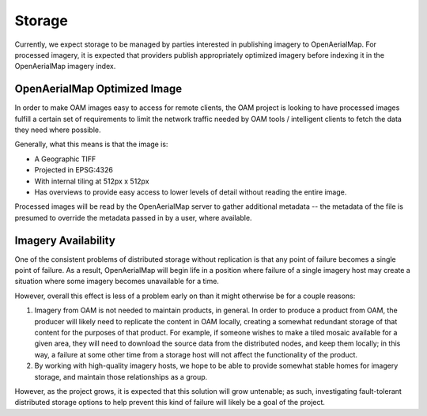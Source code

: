 Storage
=======

Currently, we expect storage to be managed by parties interested in
publishing imagery to OpenAerialMap. For processed imagery, it is
expected that providers publish appropriately optimized imagery before
indexing it in the OpenAerialMap imagery index. 

.. _optimized:

OpenAerialMap Optimized Image
+++++++++++++++++++++++++++++

In order to make OAM images easy to access for remote clients, the OAM
project is looking to have processed images fulfill a certain set of 
requirements to limit the network traffic needed by OAM tools / intelligent
clients to fetch the data they need where possible.

Generally, what this means is that the image is:

* A Geographic TIFF
* Projected in EPSG:4326
* With internal tiling at 512px x 512px
* Has overviews to provide easy access to lower levels of detail
  without reading the entire image.

Processed images will be read by the OpenAerialMap server to gather additional
metadata -- the metadata of the file is presumed to override the metadata
passed in by a user, where available.

Imagery Availability
++++++++++++++++++++

One of the consistent problems of distributed storage without
replication is that any point of failure becomes a single point of
failure. As a result, OpenAerialMap will begin life in a position where
failure of a single imagery host may create a situation where some
imagery becomes unavailable for a time.

However, overall this effect is less of a problem early on than it might
otherwise be for a couple reasons:

1. Imagery from OAM is not needed to maintain products, in general. In 
   order to produce a product from OAM, the producer will likely need to
   replicate the content in OAM locally, creating a somewhat redundant
   storage of that content for the purposes of that product. For
   example, if someone wishes to make a tiled mosaic available for a
   given area, they will need to download the source data from the
   distributed nodes, and keep them locally; in this way, a failure at
   some other time from a storage host will not affect the functionality
   of the product.
2. By working with high-quality imagery hosts, we hope to be able to
   provide somewhat stable homes for imagery storage, and maintain those
   relationships as a group. 

However, as the project grows, it is expected that this solution will
grow untenable; as such, investigating fault-tolerant distributed
storage options to help prevent this kind of failure will likely be a
goal of the project.
